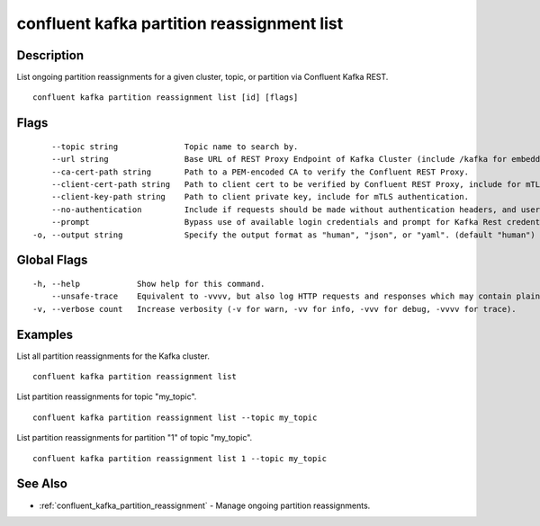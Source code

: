 ..
   WARNING: This documentation is auto-generated from the confluentinc/cli repository and should not be manually edited.

.. _confluent_kafka_partition_reassignment_list:

confluent kafka partition reassignment list
-------------------------------------------

Description
~~~~~~~~~~~

List ongoing partition reassignments for a given cluster, topic, or partition via Confluent Kafka REST.

::

  confluent kafka partition reassignment list [id] [flags]

Flags
~~~~~

::

      --topic string              Topic name to search by.
      --url string                Base URL of REST Proxy Endpoint of Kafka Cluster (include /kafka for embedded Rest Proxy). Must set flag or CONFLUENT_REST_URL.
      --ca-cert-path string       Path to a PEM-encoded CA to verify the Confluent REST Proxy.
      --client-cert-path string   Path to client cert to be verified by Confluent REST Proxy, include for mTLS authentication.
      --client-key-path string    Path to client private key, include for mTLS authentication.
      --no-authentication         Include if requests should be made without authentication headers, and user will not be prompted for credentials.
      --prompt                    Bypass use of available login credentials and prompt for Kafka Rest credentials.
  -o, --output string             Specify the output format as "human", "json", or "yaml". (default "human")

Global Flags
~~~~~~~~~~~~

::

  -h, --help            Show help for this command.
      --unsafe-trace    Equivalent to -vvvv, but also log HTTP requests and responses which may contain plaintext secrets.
  -v, --verbose count   Increase verbosity (-v for warn, -vv for info, -vvv for debug, -vvvv for trace).

Examples
~~~~~~~~

List all partition reassignments for the Kafka cluster.

::

  confluent kafka partition reassignment list

List partition reassignments for topic "my_topic".

::

  confluent kafka partition reassignment list --topic my_topic

List partition reassignments for partition "1" of topic "my_topic".

::

  confluent kafka partition reassignment list 1 --topic my_topic

See Also
~~~~~~~~

* :ref:`confluent_kafka_partition_reassignment` - Manage ongoing partition reassignments.
